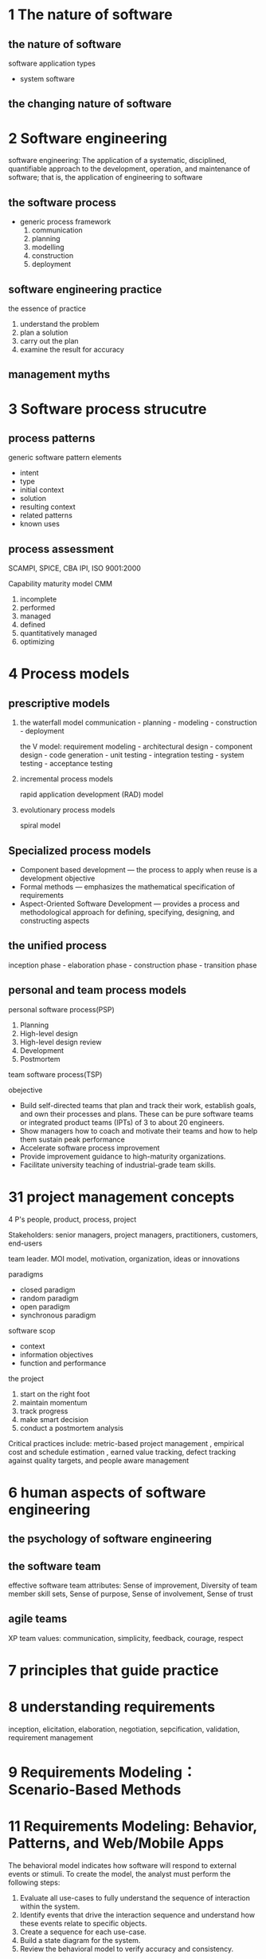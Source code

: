 

* 1 The nature of software
** the nature of software
   software application types
   * system software
** the changing nature of software
* 2 Software engineering
  software engineering: The application of a systematic, disciplined,
  quantifiable approach to the development, operation, and maintenance of
  software; that is, the application of engineering to software 
** the software process
   * generic process framework
     1. communication
     2. planning
     3. modelling
     4. construction
     5. deployment
** software engineering practice
   the essence of practice
   1. understand the problem
   2. plan a solution
   3. carry out the plan
   4. examine the result for accuracy
** management myths
* 3 Software process strucutre
** process patterns
   generic software pattern elements
   * intent
   * type
   * initial context
   * solution
   * resulting context
   * related patterns
   * known uses\examples
** process assessment
   SCAMPI, SPICE, CBA IPI, ISO 9001:2000
   
   Capability maturity model CMM
   0. incomplete
   1. performed
   2. managed
   3. defined
   4. quantitatively managed
   5. optimizing
* 4 Process models
** prescriptive models
   1. the waterfall model
      communication - planning - modeling - construction - deployment

      the V model:
      requirement modeling - architectural design - component design - code
      generation - unit testing - integration testing - system testing -
      acceptance testing
   2. incremental process models
      
      rapid application development (RAD) model
   3. evolutionary process models

      spiral model
** Specialized process models
   * Component based development — the process to apply when reuse is a
     development objective 
   * Formal methods — emphasizes the mathematical specification of requirements 
   * Aspect-Oriented Software Development — provides a process and
     methodological approach for defining, specifying, designing, and
     constructing aspects 

** the unified process
   inception phase - elaboration phase - construction phase - transition phase
** personal and team process models
   personal software process(PSP)
   1. Planning
   2. High-level design
   3. High-level design review
   4. Development
   5. Postmortem

      
   team software process(TSP)
   
   obejective
   * Build self-directed teams that plan and track their work, establish goals,
     and own their processes and plans. These can be pure software teams or
     integrated product teams (IPTs) of 3 to about 20 engineers.
   * Show managers how to coach and motivate their teams and how to help
     them sustain peak performance
   * Accelerate software process improvement 
   * Provide improvement guidance to high-maturity organizations.
   * Facilitate university teaching of industrial-grade team skills.
* 31 project management concepts
  4 P's people, product, process, project 
  
  Stakeholders:
  senior managers, project managers, practitioners, customers, end-users

  team leader. MOI model, motivation, organization, ideas or innovations

  paradigms
  * closed paradigm 
  * random paradigm 
  * open paradigm
  * synchronous paradigm

    
  software scop
  * context
  * information objectives
  * function and performance

    
  the project
  1. start on the right foot
  2. maintain momentum
  3. track progress
  4. make smart decision
  5. conduct a postmortem analysis
  
     
  Critical practices include: metric-based project management , empirical cost
  and schedule estimation , earned value tracking, defect tracking against
  quality targets, and people aware management  
* 6 human aspects of software engineering
** the psychology of software engineering
** the software team
   effective software team attributes: Sense of improvement, Diversity of team
   member skill sets, Sense of purpose, Sense of involvement, Sense of trust 
** agile teams
   XP team values: communication, simplicity, feedback, courage, respect
* 7 principles that guide practice
* 8 understanding requirements
  inception, elicitation, elaboration, negotiation, sepcification, validation,
  requirement management
* 9 Requirements Modeling： Scenario-Based Methods
* 11 Requirements Modeling: Behavior, Patterns, and Web/Mobile Apps
  The behavioral model indicates how software will respond to external events or
  stimuli. To create the model, the analyst must perform the following steps: 
  1. Evaluate all use-cases to fully understand the sequence of interaction
     within the system. 
  2. Identify events that drive the interaction sequence and understand how
     these events relate to specific objects. 
  3. Create a sequence for each use-case.
  4. Build a state diagram for the system.
  5. Review the behavioral model to verify accuracy and consistency.

     
  requirements modeling for webapps
  * content analysis
  * interaction analysis
  * functional analysis
  * configuration analysis

    
** requirements modeling for web and mobile apps
*** content modeling
    * Content objects are extracted from use-cases
      * examine the scenario description for direct and indirect references to content
    * Attributes of each content object are identified
    * The relationships among content objects and/or the hierarchy of content
      maintained by a WebApp 
      * Relationships—entity-relationship diagram or UML
      * Hierarchy—data tree or UML
*** interaction modeling
    * four elements
      * use-cases
      * sequence diagrams
      * state diagrams  
      * a user interface prototype
*** functional model
*** configuration model
* 12 design concepts
  data/class, architecture, interface, component
** The design process
   design and quality
   * the design must implement all of the explicit requirements 
   * the design must be a readable, understandable guide
   * the design should provide a complete picture of the software
* 19 quality concepts
* 13 architectural design
* 17 webapp design
  design & webapp quality
  * security
  * availability
  * scalability
  * time to market

    
  webapp design goals
  * consistency
  * identity
  * robustness
  * navigability
  * visual appeal
  * compatibility

    
  webapp design pyramid
  * user
  * interface design
  * aesthetic design 
  * content design 
  * navigation design
  * architecture design 
  * component design
* 18 mobileapp design
** mobileapp development process model
   formulation - planning - analysis - engineering - implementation and
   testing - user evaluation
** mobileapp design mistakes
   kitchen sink, inconsistency, overdesigning, lack of speed, verbiage,
   non-standard interaction, help-and-FAQ-itis
* 20 Review techniques
** defect amplification and removal
   defect amplification model

   
+------------------------------+------------------------------+
|    errors passed through     |                              |
+------------------------------+                              |
|     amplified errors 1:x     |      percent efficiency      |
+------------------------------+                              |
|    newly generated errors    |                              |
+------------------------------+------------------------------+
** review metrics and their use
   $E_{review}=E_p+E_a+E_r, Err_{tot}=Err_{minor}+Err_{major}$

   $\text{defect density}=Err_{tot}/\text{WPS}$
** review metrics
** reference model
* 14 Component-level design
  design guidelines
  * components
  * interfaces
  * dependencies and inheritance
* 29 software configuration management
* 23 testing conventional applications
  V(G)=E-N+2
* 24 testing object-oriented applications
* 26 testing mobile applications
* 34 project scheduling
* exam
** 2003-2004
*** select
    
